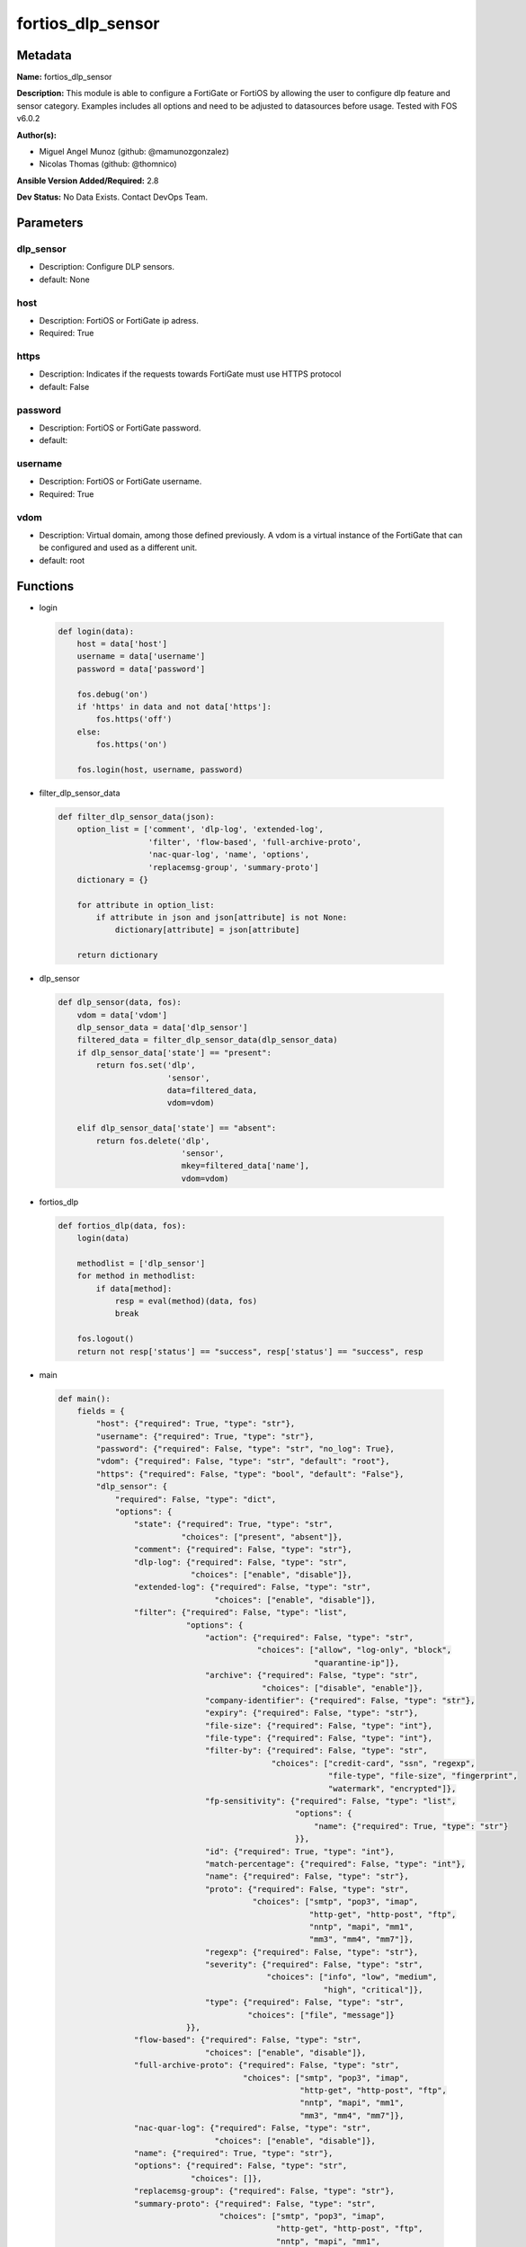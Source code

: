 ==================
fortios_dlp_sensor
==================


Metadata
--------




**Name:** fortios_dlp_sensor

**Description:** This module is able to configure a FortiGate or FortiOS by allowing the user to configure dlp feature and sensor category. Examples includes all options and need to be adjusted to datasources before usage. Tested with FOS v6.0.2


**Author(s):** 

- Miguel Angel Munoz (github: @mamunozgonzalez)

- Nicolas Thomas (github: @thomnico)



**Ansible Version Added/Required:** 2.8

**Dev Status:** No Data Exists. Contact DevOps Team.

Parameters
----------

dlp_sensor
++++++++++

- Description: Configure DLP sensors.

  

- default: None

host
++++

- Description: FortiOS or FortiGate ip adress.

  

- Required: True

https
+++++

- Description: Indicates if the requests towards FortiGate must use HTTPS protocol

  

- default: False

password
++++++++

- Description: FortiOS or FortiGate password.

  

- default: 

username
++++++++

- Description: FortiOS or FortiGate username.

  

- Required: True

vdom
++++

- Description: Virtual domain, among those defined previously. A vdom is a virtual instance of the FortiGate that can be configured and used as a different unit.

  

- default: root




Functions
---------




- login

 .. code-block:: python

    def login(data):
        host = data['host']
        username = data['username']
        password = data['password']
    
        fos.debug('on')
        if 'https' in data and not data['https']:
            fos.https('off')
        else:
            fos.https('on')
    
        fos.login(host, username, password)
    
    

- filter_dlp_sensor_data

 .. code-block:: python

    def filter_dlp_sensor_data(json):
        option_list = ['comment', 'dlp-log', 'extended-log',
                       'filter', 'flow-based', 'full-archive-proto',
                       'nac-quar-log', 'name', 'options',
                       'replacemsg-group', 'summary-proto']
        dictionary = {}
    
        for attribute in option_list:
            if attribute in json and json[attribute] is not None:
                dictionary[attribute] = json[attribute]
    
        return dictionary
    
    

- dlp_sensor

 .. code-block:: python

    def dlp_sensor(data, fos):
        vdom = data['vdom']
        dlp_sensor_data = data['dlp_sensor']
        filtered_data = filter_dlp_sensor_data(dlp_sensor_data)
        if dlp_sensor_data['state'] == "present":
            return fos.set('dlp',
                           'sensor',
                           data=filtered_data,
                           vdom=vdom)
    
        elif dlp_sensor_data['state'] == "absent":
            return fos.delete('dlp',
                              'sensor',
                              mkey=filtered_data['name'],
                              vdom=vdom)
    
    

- fortios_dlp

 .. code-block:: python

    def fortios_dlp(data, fos):
        login(data)
    
        methodlist = ['dlp_sensor']
        for method in methodlist:
            if data[method]:
                resp = eval(method)(data, fos)
                break
    
        fos.logout()
        return not resp['status'] == "success", resp['status'] == "success", resp
    
    

- main

 .. code-block:: python

    def main():
        fields = {
            "host": {"required": True, "type": "str"},
            "username": {"required": True, "type": "str"},
            "password": {"required": False, "type": "str", "no_log": True},
            "vdom": {"required": False, "type": "str", "default": "root"},
            "https": {"required": False, "type": "bool", "default": "False"},
            "dlp_sensor": {
                "required": False, "type": "dict",
                "options": {
                    "state": {"required": True, "type": "str",
                              "choices": ["present", "absent"]},
                    "comment": {"required": False, "type": "str"},
                    "dlp-log": {"required": False, "type": "str",
                                "choices": ["enable", "disable"]},
                    "extended-log": {"required": False, "type": "str",
                                     "choices": ["enable", "disable"]},
                    "filter": {"required": False, "type": "list",
                               "options": {
                                   "action": {"required": False, "type": "str",
                                              "choices": ["allow", "log-only", "block",
                                                          "quarantine-ip"]},
                                   "archive": {"required": False, "type": "str",
                                               "choices": ["disable", "enable"]},
                                   "company-identifier": {"required": False, "type": "str"},
                                   "expiry": {"required": False, "type": "str"},
                                   "file-size": {"required": False, "type": "int"},
                                   "file-type": {"required": False, "type": "int"},
                                   "filter-by": {"required": False, "type": "str",
                                                 "choices": ["credit-card", "ssn", "regexp",
                                                             "file-type", "file-size", "fingerprint",
                                                             "watermark", "encrypted"]},
                                   "fp-sensitivity": {"required": False, "type": "list",
                                                      "options": {
                                                          "name": {"required": True, "type": "str"}
                                                      }},
                                   "id": {"required": True, "type": "int"},
                                   "match-percentage": {"required": False, "type": "int"},
                                   "name": {"required": False, "type": "str"},
                                   "proto": {"required": False, "type": "str",
                                             "choices": ["smtp", "pop3", "imap",
                                                         "http-get", "http-post", "ftp",
                                                         "nntp", "mapi", "mm1",
                                                         "mm3", "mm4", "mm7"]},
                                   "regexp": {"required": False, "type": "str"},
                                   "severity": {"required": False, "type": "str",
                                                "choices": ["info", "low", "medium",
                                                            "high", "critical"]},
                                   "type": {"required": False, "type": "str",
                                            "choices": ["file", "message"]}
                               }},
                    "flow-based": {"required": False, "type": "str",
                                   "choices": ["enable", "disable"]},
                    "full-archive-proto": {"required": False, "type": "str",
                                           "choices": ["smtp", "pop3", "imap",
                                                       "http-get", "http-post", "ftp",
                                                       "nntp", "mapi", "mm1",
                                                       "mm3", "mm4", "mm7"]},
                    "nac-quar-log": {"required": False, "type": "str",
                                     "choices": ["enable", "disable"]},
                    "name": {"required": True, "type": "str"},
                    "options": {"required": False, "type": "str",
                                "choices": []},
                    "replacemsg-group": {"required": False, "type": "str"},
                    "summary-proto": {"required": False, "type": "str",
                                      "choices": ["smtp", "pop3", "imap",
                                                  "http-get", "http-post", "ftp",
                                                  "nntp", "mapi", "mm1",
                                                  "mm3", "mm4", "mm7"]}
    
                }
            }
        }
    
        module = AnsibleModule(argument_spec=fields,
                               supports_check_mode=False)
        try:
            from fortiosapi import FortiOSAPI
        except ImportError:
            module.fail_json(msg="fortiosapi module is required")
    
        global fos
        fos = FortiOSAPI()
    
        is_error, has_changed, result = fortios_dlp(module.params, fos)
    
        if not is_error:
            module.exit_json(changed=has_changed, meta=result)
        else:
            module.fail_json(msg="Error in repo", meta=result)
    
    



Module Source Code
------------------

.. code-block:: python

    #!/usr/bin/python
    from __future__ import (absolute_import, division, print_function)
    # Copyright 2018 Fortinet, Inc.
    #
    # This program is free software: you can redistribute it and/or modify
    # it under the terms of the GNU General Public License as published by
    # the Free Software Foundation, either version 3 of the License, or
    # (at your option) any later version.
    #
    # This program is distributed in the hope that it will be useful,
    # but WITHOUT ANY WARRANTY; without even the implied warranty of
    # MERCHANTABILITY or FITNESS FOR A PARTICULAR PURPOSE.  See the
    # GNU General Public License for more details.
    #
    # You should have received a copy of the GNU General Public License
    # along with this program.  If not, see <https://www.gnu.org/licenses/>.
    #
    # the lib use python logging can get it if the following is set in your
    # Ansible config.
    
    __metaclass__ = type
    
    ANSIBLE_METADATA = {'status': ['preview'],
                        'supported_by': 'community',
                        'metadata_version': '1.1'}
    
    DOCUMENTATION = '''
    ---
    module: fortios_dlp_sensor
    short_description: Configure DLP sensors.
    description:
        - This module is able to configure a FortiGate or FortiOS by
          allowing the user to configure dlp feature and sensor category.
          Examples includes all options and need to be adjusted to datasources before usage.
          Tested with FOS v6.0.2
    version_added: "2.8"
    author:
        - Miguel Angel Munoz (@mamunozgonzalez)
        - Nicolas Thomas (@thomnico)
    notes:
        - Requires fortiosapi library developed by Fortinet
        - Run as a local_action in your playbook
    requirements:
        - fortiosapi>=0.9.8
    options:
        host:
           description:
                - FortiOS or FortiGate ip adress.
           required: true
        username:
            description:
                - FortiOS or FortiGate username.
            required: true
        password:
            description:
                - FortiOS or FortiGate password.
            default: ""
        vdom:
            description:
                - Virtual domain, among those defined previously. A vdom is a
                  virtual instance of the FortiGate that can be configured and
                  used as a different unit.
            default: root
        https:
            description:
                - Indicates if the requests towards FortiGate must use HTTPS
                  protocol
            type: bool
            default: false
        dlp_sensor:
            description:
                - Configure DLP sensors.
            default: null
            suboptions:
                state:
                    description:
                        - Indicates whether to create or remove the object
                    choices:
                        - present
                        - absent
                comment:
                    description:
                        - Comment.
                dlp-log:
                    description:
                        - Enable/disable DLP logging.
                    choices:
                        - enable
                        - disable
                extended-log:
                    description:
                        - Enable/disable extended logging for data leak prevention.
                    choices:
                        - enable
                        - disable
                filter:
                    description:
                        - Set up DLP filters for this sensor.
                    suboptions:
                        action:
                            description:
                                - Action to take with content that this DLP sensor matches.
                            choices:
                                - allow
                                - log-only
                                - block
                                - quarantine-ip
                        archive:
                            description:
                                - Enable/disable DLP archiving.
                            choices:
                                - disable
                                - enable
                        company-identifier:
                            description:
                                - Enter a company identifier watermark to match. Only watermarks that your company has placed on the files are matched.
                        expiry:
                            description:
                                - Quarantine duration in days, hours, minutes format (dddhhmm).
                        file-size:
                            description:
                                - Match files this size or larger (0 - 4294967295 kbytes).
                        file-type:
                            description:
                                - Select the number of a DLP file pattern table to match. Source dlp.filepattern.id.
                        filter-by:
                            description:
                                - Select the type of content to match.
                            choices:
                                - credit-card
                                - ssn
                                - regexp
                                - file-type
                                - file-size
                                - fingerprint
                                - watermark
                                - encrypted
                        fp-sensitivity:
                            description:
                                - Select a DLP file pattern sensitivity to match.
                            suboptions:
                                name:
                                    description:
                                        - Select a DLP sensitivity. Source dlp.fp-sensitivity.name.
                                    required: true
                        id:
                            description:
                                - ID.
                            required: true
                        match-percentage:
                            description:
                                - Percentage of fingerprints in the fingerprint databases designated with the selected fp-sensitivity to match.
                        name:
                            description:
                                - Filter name.
                        proto:
                            description:
                                - Check messages or files over one or more of these protocols.
                            choices:
                                - smtp
                                - pop3
                                - imap
                                - http-get
                                - http-post
                                - ftp
                                - nntp
                                - mapi
                                - mm1
                                - mm3
                                - mm4
                                - mm7
                        regexp:
                            description:
                                - Enter a regular expression to match (max. 255 characters).
                        severity:
                            description:
                                - Select the severity or threat level that matches this filter.
                            choices:
                                - info
                                - low
                                - medium
                                - high
                                - critical
                        type:
                            description:
                                - Select whether to check the content of messages (an email message) or files (downloaded files or email attachments).
                            choices:
                                - file
                                - message
                flow-based:
                    description:
                        - Enable/disable flow-based DLP.
                    choices:
                        - enable
                        - disable
                full-archive-proto:
                    description:
                        - Protocols to always content archive.
                    choices:
                        - smtp
                        - pop3
                        - imap
                        - http-get
                        - http-post
                        - ftp
                        - nntp
                        - mapi
                        - mm1
                        - mm3
                        - mm4
                        - mm7
                nac-quar-log:
                    description:
                        - Enable/disable NAC quarantine logging.
                    choices:
                        - enable
                        - disable
                name:
                    description:
                        - Name of the DLP sensor.
                    required: true
                options:
                    description:
                        - Configure DLP options.
                    choices:
                replacemsg-group:
                    description:
                        - Replacement message group used by this DLP sensor. Source system.replacemsg-group.name.
                summary-proto:
                    description:
                        - Protocols to always log summary.
                    choices:
                        - smtp
                        - pop3
                        - imap
                        - http-get
                        - http-post
                        - ftp
                        - nntp
                        - mapi
                        - mm1
                        - mm3
                        - mm4
                        - mm7
    '''
    
    EXAMPLES = '''
    - hosts: localhost
      vars:
       host: "192.168.122.40"
       username: "admin"
       password: ""
       vdom: "root"
      tasks:
      - name: Configure DLP sensors.
        fortios_dlp_sensor:
          host:  "{{ host }}"
          username: "{{ username }}"
          password: "{{ password }}"
          vdom:  "{{ vdom }}"
          dlp_sensor:
            state: "present"
            comment: "Comment."
            dlp-log: "enable"
            extended-log: "enable"
            filter:
             -
                action: "allow"
                archive: "disable"
                company-identifier:  "myId_9"
                expiry: "<your_own_value>"
                file-size: "11"
                file-type: "12 (source dlp.filepattern.id)"
                filter-by: "credit-card"
                fp-sensitivity:
                 -
                    name: "default_name_15 (source dlp.fp-sensitivity.name)"
                id:  "16"
                match-percentage: "17"
                name: "default_name_18"
                proto: "smtp"
                regexp: "<your_own_value>"
                severity: "info"
                type: "file"
            flow-based: "enable"
            full-archive-proto: "smtp"
            nac-quar-log: "enable"
            name: "default_name_26"
            options: "<your_own_value>"
            replacemsg-group: "<your_own_value> (source system.replacemsg-group.name)"
            summary-proto: "smtp"
    '''
    
    RETURN = '''
    build:
      description: Build number of the fortigate image
      returned: always
      type: string
      sample: '1547'
    http_method:
      description: Last method used to provision the content into FortiGate
      returned: always
      type: string
      sample: 'PUT'
    http_status:
      description: Last result given by FortiGate on last operation applied
      returned: always
      type: string
      sample: "200"
    mkey:
      description: Master key (id) used in the last call to FortiGate
      returned: success
      type: string
      sample: "key1"
    name:
      description: Name of the table used to fulfill the request
      returned: always
      type: string
      sample: "urlfilter"
    path:
      description: Path of the table used to fulfill the request
      returned: always
      type: string
      sample: "webfilter"
    revision:
      description: Internal revision number
      returned: always
      type: string
      sample: "17.0.2.10658"
    serial:
      description: Serial number of the unit
      returned: always
      type: string
      sample: "FGVMEVYYQT3AB5352"
    status:
      description: Indication of the operation's result
      returned: always
      type: string
      sample: "success"
    vdom:
      description: Virtual domain used
      returned: always
      type: string
      sample: "root"
    version:
      description: Version of the FortiGate
      returned: always
      type: string
      sample: "v5.6.3"
    
    '''
    
    from ansible.module_utils.basic import AnsibleModule
    
    fos = None
    
    
    def login(data):
        host = data['host']
        username = data['username']
        password = data['password']
    
        fos.debug('on')
        if 'https' in data and not data['https']:
            fos.https('off')
        else:
            fos.https('on')
    
        fos.login(host, username, password)
    
    
    def filter_dlp_sensor_data(json):
        option_list = ['comment', 'dlp-log', 'extended-log',
                       'filter', 'flow-based', 'full-archive-proto',
                       'nac-quar-log', 'name', 'options',
                       'replacemsg-group', 'summary-proto']
        dictionary = {}
    
        for attribute in option_list:
            if attribute in json and json[attribute] is not None:
                dictionary[attribute] = json[attribute]
    
        return dictionary
    
    
    def dlp_sensor(data, fos):
        vdom = data['vdom']
        dlp_sensor_data = data['dlp_sensor']
        filtered_data = filter_dlp_sensor_data(dlp_sensor_data)
        if dlp_sensor_data['state'] == "present":
            return fos.set('dlp',
                           'sensor',
                           data=filtered_data,
                           vdom=vdom)
    
        elif dlp_sensor_data['state'] == "absent":
            return fos.delete('dlp',
                              'sensor',
                              mkey=filtered_data['name'],
                              vdom=vdom)
    
    
    def fortios_dlp(data, fos):
        login(data)
    
        methodlist = ['dlp_sensor']
        for method in methodlist:
            if data[method]:
                resp = eval(method)(data, fos)
                break
    
        fos.logout()
        return not resp['status'] == "success", resp['status'] == "success", resp
    
    
    def main():
        fields = {
            "host": {"required": True, "type": "str"},
            "username": {"required": True, "type": "str"},
            "password": {"required": False, "type": "str", "no_log": True},
            "vdom": {"required": False, "type": "str", "default": "root"},
            "https": {"required": False, "type": "bool", "default": "False"},
            "dlp_sensor": {
                "required": False, "type": "dict",
                "options": {
                    "state": {"required": True, "type": "str",
                              "choices": ["present", "absent"]},
                    "comment": {"required": False, "type": "str"},
                    "dlp-log": {"required": False, "type": "str",
                                "choices": ["enable", "disable"]},
                    "extended-log": {"required": False, "type": "str",
                                     "choices": ["enable", "disable"]},
                    "filter": {"required": False, "type": "list",
                               "options": {
                                   "action": {"required": False, "type": "str",
                                              "choices": ["allow", "log-only", "block",
                                                          "quarantine-ip"]},
                                   "archive": {"required": False, "type": "str",
                                               "choices": ["disable", "enable"]},
                                   "company-identifier": {"required": False, "type": "str"},
                                   "expiry": {"required": False, "type": "str"},
                                   "file-size": {"required": False, "type": "int"},
                                   "file-type": {"required": False, "type": "int"},
                                   "filter-by": {"required": False, "type": "str",
                                                 "choices": ["credit-card", "ssn", "regexp",
                                                             "file-type", "file-size", "fingerprint",
                                                             "watermark", "encrypted"]},
                                   "fp-sensitivity": {"required": False, "type": "list",
                                                      "options": {
                                                          "name": {"required": True, "type": "str"}
                                                      }},
                                   "id": {"required": True, "type": "int"},
                                   "match-percentage": {"required": False, "type": "int"},
                                   "name": {"required": False, "type": "str"},
                                   "proto": {"required": False, "type": "str",
                                             "choices": ["smtp", "pop3", "imap",
                                                         "http-get", "http-post", "ftp",
                                                         "nntp", "mapi", "mm1",
                                                         "mm3", "mm4", "mm7"]},
                                   "regexp": {"required": False, "type": "str"},
                                   "severity": {"required": False, "type": "str",
                                                "choices": ["info", "low", "medium",
                                                            "high", "critical"]},
                                   "type": {"required": False, "type": "str",
                                            "choices": ["file", "message"]}
                               }},
                    "flow-based": {"required": False, "type": "str",
                                   "choices": ["enable", "disable"]},
                    "full-archive-proto": {"required": False, "type": "str",
                                           "choices": ["smtp", "pop3", "imap",
                                                       "http-get", "http-post", "ftp",
                                                       "nntp", "mapi", "mm1",
                                                       "mm3", "mm4", "mm7"]},
                    "nac-quar-log": {"required": False, "type": "str",
                                     "choices": ["enable", "disable"]},
                    "name": {"required": True, "type": "str"},
                    "options": {"required": False, "type": "str",
                                "choices": []},
                    "replacemsg-group": {"required": False, "type": "str"},
                    "summary-proto": {"required": False, "type": "str",
                                      "choices": ["smtp", "pop3", "imap",
                                                  "http-get", "http-post", "ftp",
                                                  "nntp", "mapi", "mm1",
                                                  "mm3", "mm4", "mm7"]}
    
                }
            }
        }
    
        module = AnsibleModule(argument_spec=fields,
                               supports_check_mode=False)
        try:
            from fortiosapi import FortiOSAPI
        except ImportError:
            module.fail_json(msg="fortiosapi module is required")
    
        global fos
        fos = FortiOSAPI()
    
        is_error, has_changed, result = fortios_dlp(module.params, fos)
    
        if not is_error:
            module.exit_json(changed=has_changed, meta=result)
        else:
            module.fail_json(msg="Error in repo", meta=result)
    
    
    if __name__ == '__main__':
        main()


